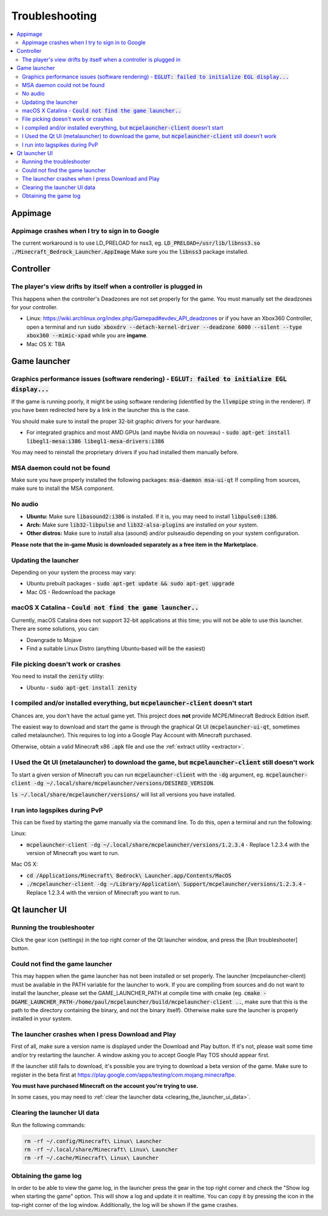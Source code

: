 Troubleshooting
===============

.. contents:: :local:

Appimage
--------

Appimage crashes when I try to sign in to Google
~~~~~~~~~~~~~~~~~~~~~~~~~~~~~~~~~~~~~~~~~~~~~~~~
The current workaround is to use LD_PRELOAD for nss3, eg. :code:`LD_PRELOAD=/usr/lib/libnss3.so ./Minecraft_Bedrock_Launcher.AppImage` Make sure you the :code:`libnss3` package installed.

Controller
----------

The player's view drifts by itself when a controller is plugged in
~~~~~~~~~~~~~~~~~~~~~~~~~~~~~~~~~~~~~~~~~~~~~~~~~~~~~~~~~~~~~~~~~~
This happens when the controller's Deadzones are not set properly for the game. You must manually set the deadzones for your controller.

- Linux: https://wiki.archlinux.org/index.php/Gamepad#evdev_API_deadzones or if you have an Xbox360 Controller, open a terminal and run :code:`sudo xboxdrv --detach-kernel-driver --deadzone 6000 --silent --type xbox360 --mimic-xpad` while you are **ingame**.

- Mac OS X: TBA

Game launcher
-------------

Graphics performance issues (software rendering) - :code:`EGLUT: failed to initialize EGL display...`
~~~~~~~~~~~~~~~~~~~~~~~~~~~~~~~~~~~~~~~~~~~~~~~~~~~~~~~~~~~~~~~~~~~~~~~~~~~~~~~~~~~~~~~~~~~~~~~~~~~~~
If the game is running poorly, it might be using software rendering (identified by the :code:`llvmpipe` string in the renderer). If you have been redirected here by a link in the launcher this is the case.

You should make sure to install the proper 32-bit graphic drivers for your hardware.

- For integrated graphics and most AMD GPUs (and maybe Nvidia on nouveau) - :code:`sudo apt-get install libegl1-mesa:i386 libegl1-mesa-drivers:i386`

You may need to reinstall the proprietary drivers if you had installed them manually before.

MSA daemon could not be found
~~~~~~~~~~~~~~~~~~~~~~~~~~~~~
Make sure you have properly installed the following packages: :code:`msa-daemon msa-ui-qt`
If compiling from sources, make sure to install the MSA component.

No audio
~~~~~~~~
- **Ubuntu:** Make sure :code:`libasound2:i386` is installed. If it is, you may need to install :code:`libpulse0:i386`.
- **Arch:** Make sure :code:`lib32-libpulse` and :code:`lib32-alsa-plugins` are installed on your system.
- **Other distros:** Make sure to install alsa (asound) and/or pulseaudio depending on your system configuration.

**Please note that the in-game Music is downloaded separately as a free item in the Marketplace.**

.. _updating_the_launcher:

Updating the launcher
~~~~~~~~~~~~~~~~~~~~~
Depending on your system the process may vary:

- Ubuntu prebuilt packages - :code:`sudo apt-get update && sudo apt-get upgrade`

- Mac OS - Redownload the package

macOS X Catalina - :code:`Could not find the game launcher..`
~~~~~~~~~~~~~~~~~~~~~~~~~~~~~~~~~~~~~~~~~~~~~~~~~~~~~~~~~~~~~
Currently, macOS Catalina does not support 32-bit applications at this time; you will not be able to use this launcher.
There are some solutions, you can:

- Downgrade to Mojave

- Find a suitable Linux Distro (anything Ubuntu-based will be the easiest)

File picking doesn't work or crashes
~~~~~~~~~~~~~~~~~~~~~~~~~~~~~~~~~~~~
You need to install the :code:`zenity` utility:

- Ubuntu - :code:`sudo apt-get install zenity`

I compiled and/or installed everything, but :code:`mcpelauncher-client` doesn't start
~~~~~~~~~~~~~~~~~~~~~~~~~~~~~~~~~~~~~~~~~~~~~~~~~~~~~~~~~~~~~~~~~~~~~~~~~~~~~~~~~~~~~
Chances are, you don't have the actual game yet. This project does **not** provide MCPE/Minecraft Bedrock Edition itself.

The easiest way to download and start the game is through the graphical Qt UI (:code:`mcpelauncher-ui-qt`, sometimes called metalauncher). This requires to log into a Google Play Account with Minecraft purchased.

Otherwise, obtain a valid Minecraft x86 :code:`.apk` file and use the :ref:`extract utility <extractor>`.

I Used the Qt UI (metalauncher) to download the game, but :code:`mcpelauncher-client` still doesn't work
~~~~~~~~~~~~~~~~~~~~~~~~~~~~~~~~~~~~~~~~~~~~~~~~~~~~~~~~~~~~~~~~~~~~~~~~~~~~~~~~~~~~~~~~~~~~~~~~~~~~~~~~
To start a given version of Minecraft you can run :code:`mcpelauncher-client` with the :code:`-dg` argument, eg. :code:`mcpelauncher-client -dg ~/.local/share/mcpelauncher/versions/DESIRED_VERSION`.

:code:`ls ~/.local/share/mcpelauncher/versions/` will list all versions you have installed.

I run into lagspikes during PvP
~~~~~~~~~~~~~~~~~~~~~~~~~~~~~~~
This can be fixed by starting the game manually via the command line. To do this, open a terminal and run the following:

Linux:

- :code:`mcpelauncher-client -dg ~/.local/share/mcpelauncher/versions/1.2.3.4` - Replace 1.2.3.4 with the version of Minecraft you want to run.

Mac OS X:

- :code:`cd /Applications/Minecraft\ Bedrock\ Launcher.app/Contents/MacOS`

- :code:`./mcpelauncher-client -dg ~/Library/Application\ Support/mcpelauncher/versions/1.2.3.4` - Replace 1.2.3.4 with the version of Minecraft you want to run.

Qt launcher UI
--------------

Running the troubleshooter
~~~~~~~~~~~~~~~~~~~~~~~~~~
Click the gear icon (settings) in the top right corner of the Qt launcher window, and press the [Run troubleshooter] button.

Could not find the game launcher
~~~~~~~~~~~~~~~~~~~~~~~~~~~~~~~~
This may happen when the game launcher has not been installed or set properly. The launcher (mcpelauncher-client) must be available in the PATH variable for the launcher to work.
If you are compiling from sources and do not want to install the launcher, please set the GAME_LAUNCHER_PATH at compile time with cmake (eg. :code:`cmake -DGAME_LAUNCHER_PATH-/home/paul/mcpelauncher/build/mcpelauncher-client ..`, make sure that this is the path to the directory containing the binary, and not the binary itself). Otherwise make sure the launcher is properly installed in your system.

The launcher crashes when I press Download and Play
~~~~~~~~~~~~~~~~~~~~~~~~~~~~~~~~~~~~~~~~~~~~~~~~~~~
First of all, make sure a version name is displayed under the Download and Play button. If it's not, please wait some time and/or try restarting the launcher. A window asking you to accept Google Play TOS should appear first.

If the launcher still fails to download, it's possible you are trying to download a beta version of the game. Make sure to register in the beta first at https://play.google.com/apps/testing/com.mojang.minecraftpe.

**You must have purchased Minecraft on the account you're trying to use.**

In some cases, you may need to :ref:`clear the launcher data <clearing_the_launcher_ui_data>`.

.. _clearing_the_launcher_ui_data:

Clearing the launcher UI data
~~~~~~~~~~~~~~~~~~~~~~~~~~~~~

Run the following commands:

.. code:: bash

   rm -rf ~/.config/Minecraft\ Linux\ Launcher
   rm -rf ~/.local/share/Minecraft\ Linux\ Launcher
   rm -rf ~/.cache/Minecraft\ Linux\ Launcher

Obtaining the game log
~~~~~~~~~~~~~~~~~~~~~~
In order to be able to view the game log, in the launcher press the gear in the top right corner and check the "Show log when starting the game" option. This will show a log and update it in realtime. You can copy it by pressing the icon in the top-right corner of the log window.
Additionally, the log will be shown if the game crashes.

